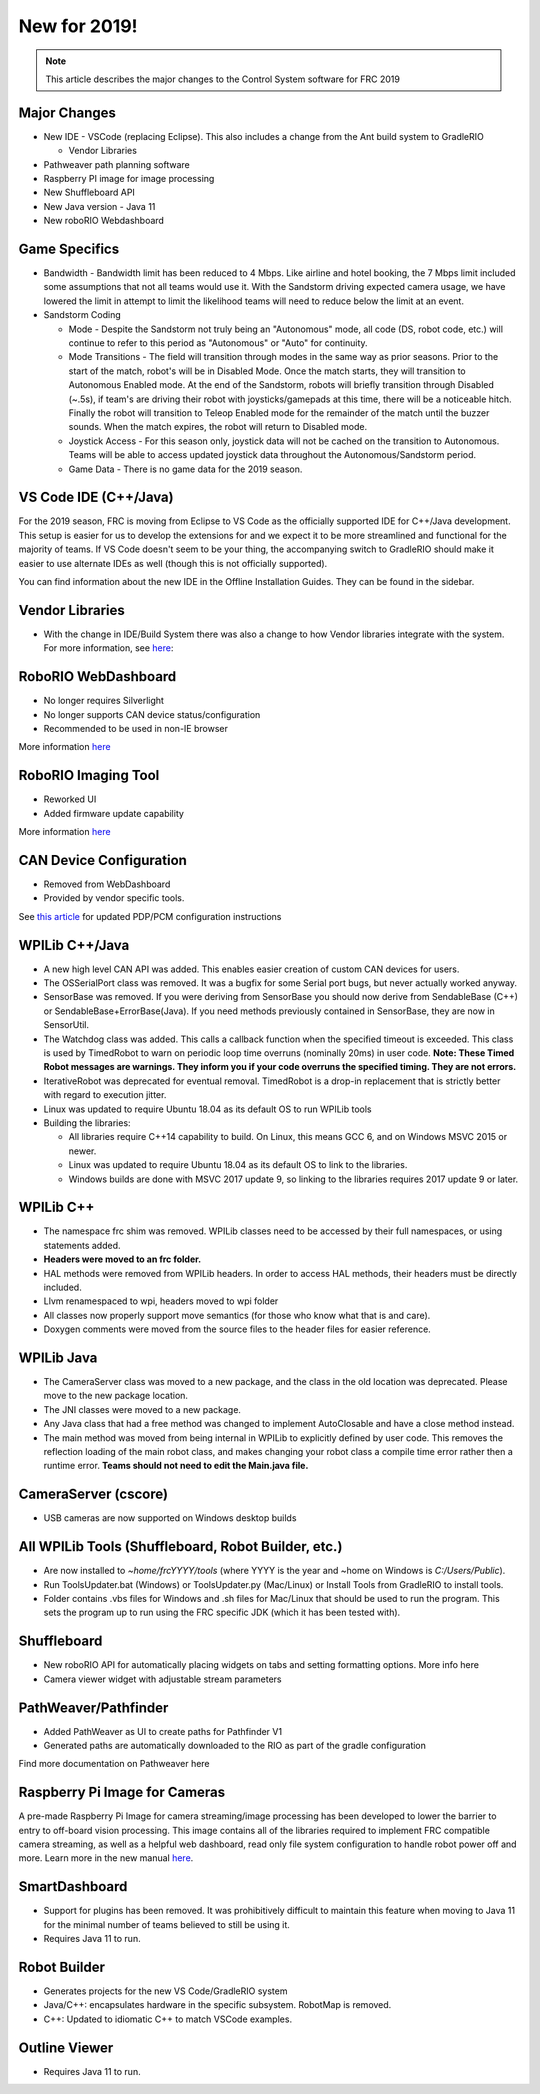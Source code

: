New for 2019!
=============

.. note:: This article describes the major changes to the Control System software for FRC 2019

Major Changes
-------------

-  New IDE - VSCode (replacing Eclipse). This also includes a change from the Ant build system to GradleRIO

   -  Vendor Libraries

-  Pathweaver path planning software
-  Raspberry PI image for image processing
-  New Shuffleboard API
-  New Java version - Java 11
-  New roboRIO Webdashboard

Game Specifics
--------------

-  Bandwidth - Bandwidth limit has been reduced to 4 Mbps. Like airline and hotel booking, the 7 Mbps limit included some assumptions that not all teams would use it. With the Sandstorm driving expected camera usage, we have lowered the limit in attempt to limit the likelihood teams will need to reduce below the limit at an event.
-  Sandstorm Coding

   -  Mode - Despite the Sandstorm not truly being an "Autonomous" mode, all code (DS, robot code, etc.) will continue to refer to this period as "Autonomous" or "Auto" for continuity.
   -  Mode Transitions - The field will transition through modes in the same way as prior seasons. Prior to the start of the match, robot's will be in Disabled Mode. Once the match starts, they will transition to Autonomous Enabled mode. At the end of the Sandstorm, robots will briefly transition through Disabled (~.5s), if team's are driving their robot with joysticks/gamepads at this time, there will be a noticeable hitch. Finally the robot will transition to Teleop Enabled mode for the remainder of the match until the buzzer sounds. When the match expires, the robot will return to Disabled mode.
   -  Joystick Access - For this season only, joystick data will not be cached on the transition to Autonomous. Teams will be able to access updated joystick data throughout the Autonomous/Sandstorm period.
   -  Game Data - There is no game data for the 2019 season.

VS Code IDE (C++/Java)
-----------------------------------

For the 2019 season, FRC is moving from Eclipse to VS Code as the officially supported IDE for C++/Java development. This setup is easier for us to develop the extensions for and we expect it to be more streamlined and functional for the majority of teams. If VS Code doesn't seem to be your thing, the accompanying switch to GradleRIO should make it easier to use alternate IDEs as well (though this is not officially supported).

You can find information about the new IDE in the Offline Installation Guides. They can be found in the sidebar.

|image0|

Vendor Libraries
----------------

-  With the change in IDE/Build System there was also a change to how Vendor libraries integrate with the system. For more information, see `here <3rd-party-libraries.html>`__:

RoboRIO WebDashboard
--------------------

-  No longer requires Silverlight
-  No longer supports CAN device status/configuration
-  Recommended to be used in non-IE browser

More information `here <../../software/roborio-info/roborio-web-dashboard.html>`__

RoboRIO Imaging Tool
--------------------

-  Reworked UI
-  Added firmware update capability

More information `here <imaging-your-roborio.html>`__

CAN Device Configuration
------------------------

-  Removed from WebDashboard
-  Provided by vendor specific tools.

See `this article <../../software/can-devices/using-can-devices.html>`__ for updated PDP/PCM configuration instructions

WPILib C++/Java
-----------------------------

-  A new high level CAN API was added. This enables easier creation of custom CAN devices for users.
-  The OSSerialPort class was removed. It was a bugfix for some Serial port bugs, but never actually worked anyway.
-  SensorBase was removed. If you were deriving from SensorBase you should now derive from SendableBase (C++) or SendableBase+ErrorBase(Java). If you need methods previously contained in SensorBase, they are now in SensorUtil.
-  The Watchdog class was added. This calls a callback function when the specified timeout is exceeded. This class is used by TimedRobot to warn on periodic loop time overruns (nominally 20ms) in user code. **Note: These Timed Robot messages are warnings. They inform you if your code overruns the specified timing. They are not errors.**
-  IterativeRobot was deprecated for eventual removal. TimedRobot is a drop-in replacement that is strictly better with regard to execution jitter.
-  Linux was updated to require Ubuntu 18.04 as its default OS to run WPILib tools
-  Building the libraries:

   -  All libraries require C++14 capability to build. On Linux, this means GCC 6, and on Windows MSVC 2015 or newer.
   -  Linux was updated to require Ubuntu 18.04 as its default OS to link to the libraries.
   -  Windows builds are done with MSVC 2017 update 9, so linking to the libraries requires 2017 update 9 or later.

WPILib C++
----------

-  The namespace frc shim was removed. WPILib classes need to be accessed by their full namespaces, or using statements added.
-  **Headers were moved to an frc folder.**
-  HAL methods were removed from WPILib headers. In order to access HAL methods, their headers must be directly included.
-  Llvm renamespaced to wpi, headers moved to wpi folder
-  All classes now properly support move semantics (for those who know what that is and care).
-  Doxygen comments were moved from the source files to the header files for easier reference.

WPILib Java
-----------

-  The CameraServer class was moved to a new package, and the class in the old location was deprecated. Please move to the new package location.
-  The JNI classes were moved to a new package.
-  Any Java class that had a free method was changed to implement AutoClosable and have a close method instead.
-  The main method was moved from being internal in WPILib to explicitly defined by user code. This removes the reflection loading of the main robot class, and makes changing your robot class a compile time error rather then a runtime error. **Teams should not need to edit the Main.java file.**

CameraServer (cscore)
---------------------

-  USB cameras are now supported on Windows desktop builds

All WPILib Tools (Shuffleboard, Robot Builder, etc.)
----------------------------------------------------

-  Are now installed to `~home/frcYYYY/tools` (where YYYY is the year and ~home on Windows is `C:/Users/Public`).
-  Run ToolsUpdater.bat (Windows) or ToolsUpdater.py (Mac/Linux) or Install Tools from GradleRIO to install tools.
-  Folder contains .vbs files for Windows and .sh files for Mac/Linux that should be used to run the program. This sets the program up to run using the FRC specific JDK (which it has been tested with).

Shuffleboard
------------

-  New roboRIO API for automatically placing widgets on tabs and setting formatting options. More info here
-  Camera viewer widget with adjustable stream parameters

PathWeaver/Pathfinder
---------------------

-  Added PathWeaver as UI to create paths for Pathfinder V1
-  Generated paths are automatically downloaded to the RIO as part of the gradle configuration

Find more documentation on Pathweaver here

Raspberry Pi Image for Cameras
------------------------------

A pre-made Raspberry Pi Image for camera streaming/image processing has been developed to lower the barrier to entry to off-board vision processing. This image contains all of the libraries required to implement FRC compatible camera streaming, as well as a helpful web dashboard, read only file system configuration to handle robot power off and more. Learn more in the new manual `here <../../software/vision-processing/raspberry-pi/using-the-raspberry-pi-for-frc.html>`__.

SmartDashboard
--------------

-  Support for plugins has been removed. It was prohibitively difficult to maintain this feature when moving to Java 11 for the minimal number of teams believed to still be using it.
-  Requires Java 11 to run.

Robot Builder
-------------

-  Generates projects for the new VS Code/GradleRIO system
-  Java/C++: encapsulates hardware in the specific subsystem. RobotMap is removed.
-  C++: Updated to idiomatic C++ to match VSCode examples.

Outline Viewer
--------------

-  Requires Java 11 to run.

.. |image0| image:: images/new-for-2019/offline-install.png